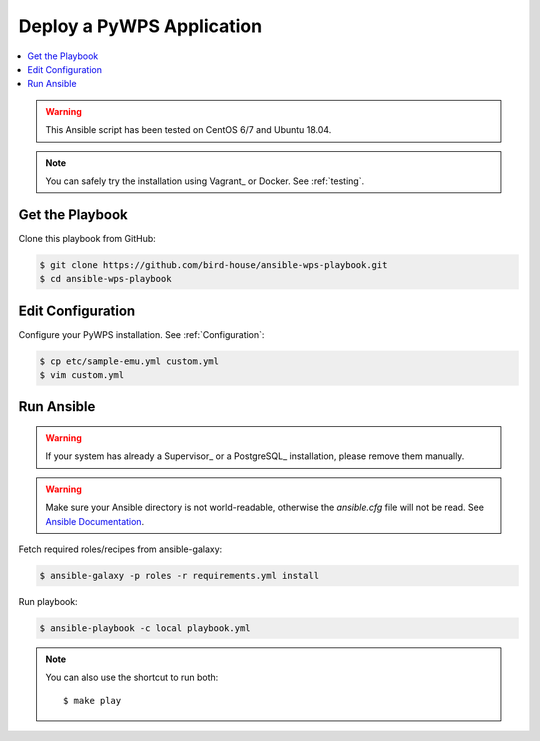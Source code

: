 Deploy a PyWPS Application
==========================

.. contents::
    :local:
    :depth: 2

.. warning::

    This Ansible script has been tested on CentOS 6/7 and Ubuntu 18.04.

.. note::

    You can safely try the installation using Vagrant_ or Docker. See :ref:`testing`.


Get the Playbook
----------------

Clone this playbook from GitHub:

.. code-block:: sh

    $ git clone https://github.com/bird-house/ansible-wps-playbook.git
    $ cd ansible-wps-playbook

Edit Configuration
------------------

Configure your PyWPS installation. See :ref:`Configuration`:

.. code-block:: sh

  $ cp etc/sample-emu.yml custom.yml
  $ vim custom.yml

Run Ansible
-----------

.. warning::

    If your system has already a Supervisor_ or a PostgreSQL_ installation, please remove them manually.

.. warning::

  Make sure your Ansible directory is not world-readable, otherwise the `ansible.cfg` file will not be read.
  See `Ansible Documentation <https://docs.ansible.com/ansible/devel/reference_appendices/config.html#cfg-in-world-writable-dir>`_.

Fetch required roles/recipes from ansible-galaxy:

.. code-block:: sh

    $ ansible-galaxy -p roles -r requirements.yml install

Run playbook:

.. code-block:: sh

    $ ansible-playbook -c local playbook.yml

.. note:: You can also use the shortcut to run both::

    $ make play
